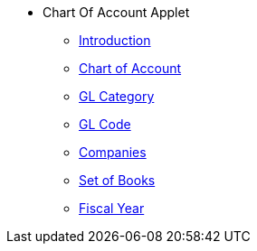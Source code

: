 * Chart Of Account Applet
** xref:introduction.adoc[Introduction]
** xref:chart-of-account.adoc[Chart of Account]
** xref:gl-category.adoc[GL Category]
** xref:gl-code.adoc[GL Code]
** xref:companies.adoc[Companies]
** xref:set-of-books.adoc[Set of Books]
** xref:fiscal-year.adoc[Fiscal Year]

